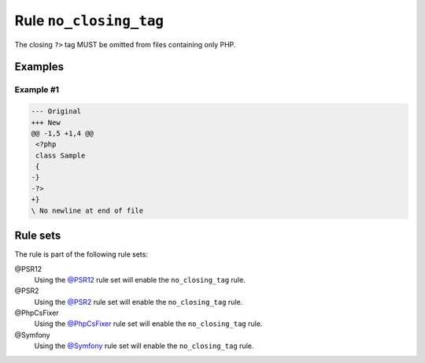 =======================
Rule ``no_closing_tag``
=======================

The closing ``?>`` tag MUST be omitted from files containing only PHP.

Examples
--------

Example #1
~~~~~~~~~~

.. code-block:: diff

   --- Original
   +++ New
   @@ -1,5 +1,4 @@
    <?php
    class Sample
    {
   -}
   -?>
   +}
   \ No newline at end of file

Rule sets
---------

The rule is part of the following rule sets:

@PSR12
  Using the `@PSR12 <./../../ruleSets/PSR12.rst>`_ rule set will enable the ``no_closing_tag`` rule.

@PSR2
  Using the `@PSR2 <./../../ruleSets/PSR2.rst>`_ rule set will enable the ``no_closing_tag`` rule.

@PhpCsFixer
  Using the `@PhpCsFixer <./../../ruleSets/PhpCsFixer.rst>`_ rule set will enable the ``no_closing_tag`` rule.

@Symfony
  Using the `@Symfony <./../../ruleSets/Symfony.rst>`_ rule set will enable the ``no_closing_tag`` rule.
